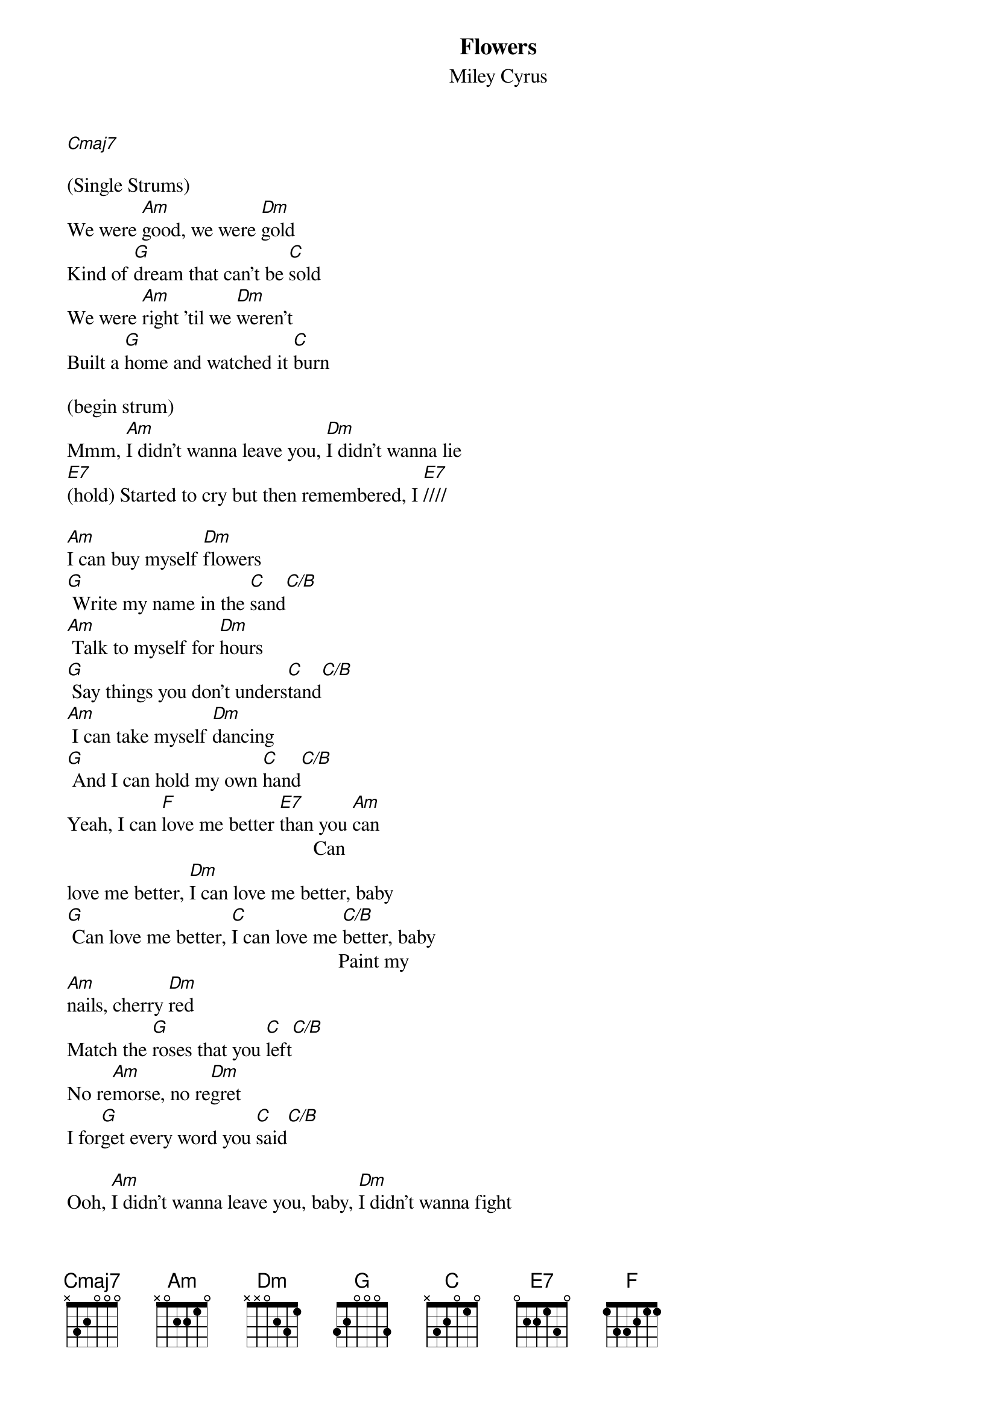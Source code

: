 {t: Flowers}
{st: Miley Cyrus}
{define: C/B frets 4 0 0 3}

[Cmaj7]

(Single Strums)
We were [Am]good, we were [Dm]gold
Kind of [G]dream that can't be [C]sold
We were [Am]right 'til we [Dm]weren't
Built a [G]home and watched it [C]burn

(begin strum)
Mmm, [Am]I didn't wanna leave you, [Dm]I didn't wanna lie
[E7](hold) Started to cry but then remembered, I [E7]////

[Am]I can buy myself [Dm]flowers
[G] Write my name in the [C]sand[C/B]
[Am] Talk to myself for [Dm]hours
[G] Say things you don't unders[C]tand[C/B]
[Am] I can take myself [Dm]dancing
[G] And I can hold my own [C]hand[C/B]
Yeah, I can [F]love me better [E7]than you [Am]can
                                                 Can
love me better, [Dm]I can love me better, baby
[G] Can love me better, [C]I can love me [C/B]better, baby
                                                      Paint my
[Am]nails, cherry [Dm]red
Match the [G]roses that you [C]left[C/B]
No re[Am]morse, no re[Dm]gret
I for[G]get every word you [C]said[C/B]

Ooh, [Am]I didn't wanna leave you, baby, [Dm]I didn't wanna fight
[E7](hold) Started to cry but then remembered, I [E7]////

[Am]I can buy myself [Dm]flowers
[G] Write my name in the [C]sand[C/B]
[Am] Talk to myself for [Dm]hours
[G] Say things you don't unders[C]tand[C/B]
[Am] I can take myself [Dm]dancing, yeah
[G] And I can hold my own [C]hand[C/B]
Yeah, I can [F]love me better [E7]than you [Am]can
                                                 Can
love me better, [Dm]I can love me better, baby
[G] Can love me better, [C]I can love me [C/B]better, baby
[Am] Can love me better, [Dm]I can love me better, baby
[G] Can love me better, [C]I

[Am]I didn't wanna leave you, baby, [Dm]I didn't wanna fight
[E7](hold) Started to cry but then remembered, I [E7]////

[Am]I can buy myself [Dm]flowers (Uh-uh)
[G] Write my name in the [C]sand[C/B]
[Am] Talk to myself for [Dm]hours (Yeah-eah)
[G] Say things you don't unders[C]tand[C/B]
[Am] I can take myself [Dm]dancing (Yeah-eah)
[G] And I can hold my own [C]hand[C/B]
Yeah, I can [F]love me better [E7]than
Yeah, I can [F]love me better [E7]than you [Am]can
                                                 Can
love me better, [Dm]I can love me better, baby
[G] Can love me better, [C]I can love me [C/B]better, baby (Baby yeah)
[Am] Can love me better, [Dm]I can love me better, baby
[G] Can love me better, [C]I   [C/B]      [Am]
